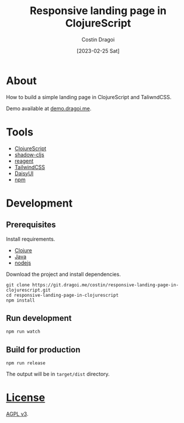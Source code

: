 :PROPERTIES:
:ID:       3d141e33a26-4752-8c9f-862087bc639a
:END:
#+TITLE: Responsive landing page in ClojureScript
#+AUTHOR: Costin Dragoi
#+DATE: [2023-02-25 Sat]
#+FILETAGS: project clojure
#+CATEGORY: public

* About

How to build a simple landing page in ClojureScript and TaliwndCSS.

Demo available at [[https://demo.dragoi.me/responsive-landing-page-in-clojurescript/][demo.dragoi.me]].

#+name: Image Preview
[[./docs/images/preview.png]]

* Tools

- [[https://clojurescript.org][ClojureScript]]
- [[https://github.com/thheller/shadow-cljs][shadow-cljs]]
- [[https://github.com/reagent-project/reagent][reagent]]
- [[https://tailwindcss.com][TailwindCSS]]
- [[https://daisyui.com][DaisyUI]]
- [[https://www.npmjs.com][npm]]

* Development

** Prerequisites

Install requirements.

- [[https://clojure.org][Clojure]]
- [[https://openjdk.org][Java]]
- [[https://nodejs.org][nodejs]]

Download the project and install dependencies.

#+begin_src shell
git clone https://git.dragoi.me/costin/responsive-landing-page-in-clojurescript.git
cd responsive-landing-page-in-clojurescript
npm install
#+end_src

** Run development

#+begin_src shell
npm run watch
#+end_src

** Build for production

#+begin_src shell
npm run release
#+end_src

The output will be in =target/dist= directory.

* [[./LICENSE][License]]

[[https://www.gnu.org/licenses/agpl-3.0.en.html][AGPL v3]].

